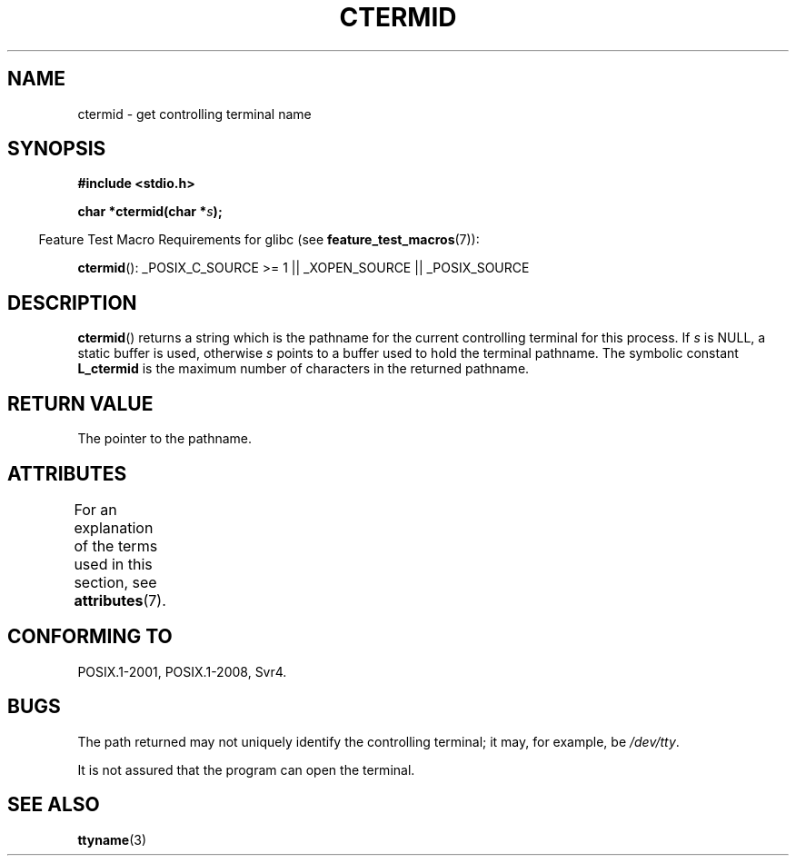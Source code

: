 .\" Copyright (c) 1993 by Thomas Koenig (ig25@rz.uni-karlsruhe.de)
.\"
.\" %%%LICENSE_START(VERBATIM)
.\" Permission is granted to make and distribute verbatim copies of this
.\" manual provided the copyright notice and this permission notice are
.\" preserved on all copies.
.\"
.\" Permission is granted to copy and distribute modified versions of this
.\" manual under the conditions for verbatim copying, provided that the
.\" entire resulting derived work is distributed under the terms of a
.\" permission notice identical to this one.
.\"
.\" Since the Linux kernel and libraries are constantly changing, this
.\" manual page may be incorrect or out-of-date.  The author(s) assume no
.\" responsibility for errors or omissions, or for damages resulting from
.\" the use of the information contained herein.  The author(s) may not
.\" have taken the same level of care in the production of this manual,
.\" which is licensed free of charge, as they might when working
.\" professionally.
.\"
.\" Formatted or processed versions of this manual, if unaccompanied by
.\" the source, must acknowledge the copyright and authors of this work.
.\" %%%LICENSE_END
.\"
.\" Modified Sat Jul 24 19:51:06 1993 by Rik Faith (faith@cs.unc.edu)
.TH CTERMID 3  2015-03-02 "GNU" "Linux Programmer's Manual"
.SH NAME
ctermid \- get controlling terminal name
.SH SYNOPSIS
.nf
.B #include <stdio.h>
.\" POSIX also requires this function to be declared in <unistd.h>,
.\" and glibc does so if suitable feature test macros are defined.
.sp
.BI "char *ctermid(char *" "s" );
.fi
.sp
.in -4n
Feature Test Macro Requirements for glibc (see
.BR feature_test_macros (7)):
.in
.sp
.BR ctermid ():
_POSIX_C_SOURCE\ >=\ 1 || _XOPEN_SOURCE || _POSIX_SOURCE
.\" From <unistd.h>: _XOPEN_SOURCE
.SH DESCRIPTION
.BR ctermid ()
returns a string which is the pathname for the current
controlling terminal for this process.
If
.I s
is NULL,
a static buffer is used, otherwise
.I s
points to a buffer used to hold the terminal pathname.
The symbolic constant
.B L_ctermid
is the maximum number of characters in the returned pathname.
.SH RETURN VALUE
The pointer to the pathname.
.SH ATTRIBUTES
For an explanation of the terms used in this section, see
.BR attributes (7).
.TS
allbox;
lb lb lb
l l l.
Interface	Attribute	Value
T{
.BR ctermid ()
T}	Thread safety	MT-Safe
.TE
.SH CONFORMING TO
POSIX.1-2001, POSIX.1-2008, Svr4.
.SH BUGS
The path returned may not uniquely identify the controlling
terminal; it may, for example, be
.IR /dev/tty .
.PP
It is not assured that the program can open the terminal.
.\" in glibc 2.3.x, x >= 4, the glibc headers threw an error
.\" if ctermid() was given an argument; fixed in 2.4.
.SH SEE ALSO
.BR ttyname (3)

